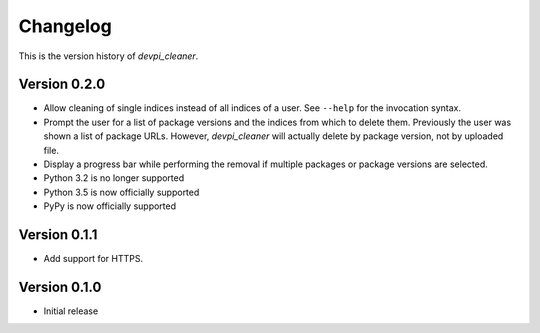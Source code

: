 =========
Changelog
=========

This is the version history of `devpi_cleaner`.

Version 0.2.0
=============

* Allow cleaning of single indices instead of all indices of a user. See ``--help`` for the invocation syntax.
* Prompt the user for a list of package versions and the indices from which to delete them. Previously the user was
  shown a list of package URLs. However, `devpi_cleaner` will actually delete by package version, not by uploaded file.
* Display a progress bar while performing the removal if multiple packages or package versions are selected.
* Python 3.2 is no longer supported
* Python 3.5 is now officially supported
* PyPy is now officially supported

Version 0.1.1
=============

* Add support for HTTPS.

Version 0.1.0
=============

* Initial release
